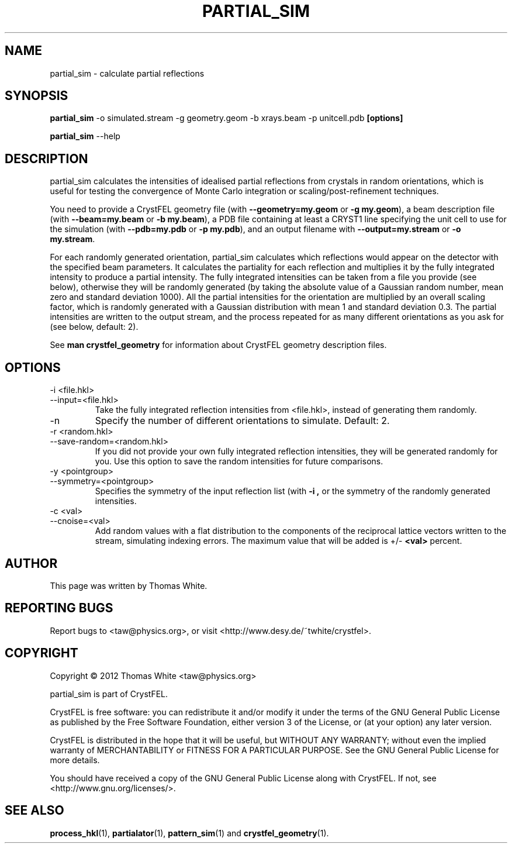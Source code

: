 .\"
.\" partial_sim man page
.\"
.\" Copyright © 2012 Thomas White <taw@physics.org>
.\"
.\" Part of CrystFEL - crystallography with a FEL
.\"

.TH PARTIAL_SIM 1
.SH NAME
partial_sim \- calculate partial reflections
.SH SYNOPSIS
.PP
.B partial_sim
-o simulated.stream -g geometry.geom -b xrays.beam -p unitcell.pdb
.BR [options]

.B partial_sim
--help

.SH DESCRIPTION
partial_sim calculates the intensities of idealised partial reflections from crystals in random orientations, which is useful for testing the convergence of Monte Carlo integration or scaling/post-refinement techniques.

.P
You need to provide a CrystFEL geometry file (with
.BR --geometry=my.geom
or
.BR "-g my.geom" ),
a beam description file (with
.BR --beam=my.beam
or
.BR "-b my.beam" ),
a PDB file containing at least a CRYST1 line specifying the unit cell to use for the simulation (with
.BR --pdb=my.pdb
or
.BR "-p my.pdb" ),
and an output filename with
.BR --output=my.stream
or
.BR "-o my.stream" .

For each randomly generated orientation, partial_sim calculates which reflections would appear on the detector with the specified beam parameters.  It calculates the partiality for each reflection and multiplies it by the fully integrated intensity to produce a partial intensity.  The fully integrated intensities can be taken from a file you provide (see below), otherwise they will be randomly generated (by taking the absolute value of a Gaussian random number, mean zero and standard deviation 1000).  All the partial intensities for the orientation are multiplied by an overall scaling factor, which is randomly generated with a Gaussian distribution with mean 1 and standard deviation 0.3.  The partial intensities are written to the output stream, and the process repeated for as many different orientations as you ask for (see below, default: 2).

.P
See
.BR "man crystfel_geometry"
for information about CrystFEL geometry description files.

.SH OPTIONS
.PD 0
.B
.IP "-i <file.hkl>"
.B
.IP --input=<file.hkl>
.PD
Take the fully integrated reflection intensities from <file.hkl>, instead of generating them randomly.

.B
.IP -n <n>
Specify the number of different orientations to simulate.  Default: 2.

.PD 0
.B
.IP "-r <random.hkl>"
.B
.IP --save-random=<random.hkl>
.PD
If you did not provide your own fully integrated reflection intensities, they will be generated randomly for you.  Use this option to save the random intensities for future comparisons.

.PD 0
.B
.IP "-y <pointgroup>"
.B
.IP --symmetry=<pointgroup>
.PD
Specifies the symmetry of the input reflection list (with
.B -i ,
or the symmetry of the randomly generated intensities.

.PD 0
.B
.IP "-c <val>"
.B
.IP "--cnoise=<val>
.PD
Add random values with a flat distribution to the components of the reciprocal lattice vectors written to the stream, simulating indexing errors.  The maximum value that will be added is +/-
.BR <val>
percent.

.SH AUTHOR
This page was written by Thomas White.

.SH REPORTING BUGS
Report bugs to <taw@physics.org>, or visit <http://www.desy.de/~twhite/crystfel>.

.SH COPYRIGHT
Copyright © 2012 Thomas White <taw@physics.org>
.P
partial_sim is part of CrystFEL.
.P
CrystFEL is free software: you can redistribute it and/or modify it under the terms of the GNU General Public License as published by the Free Software Foundation, either version 3 of the License, or (at your option) any later version.
.P
CrystFEL is distributed in the hope that it will be useful, but WITHOUT ANY WARRANTY; without even the implied warranty of MERCHANTABILITY or FITNESS FOR A PARTICULAR PURPOSE.  See the GNU General Public License for more details.
.P
You should have received a copy of the GNU General Public License along with CrystFEL.  If not, see <http://www.gnu.org/licenses/>.

.SH SEE ALSO
.BR process_hkl (1),
.BR partialator (1),
.BR pattern_sim (1)
and
.BR crystfel_geometry (1).
